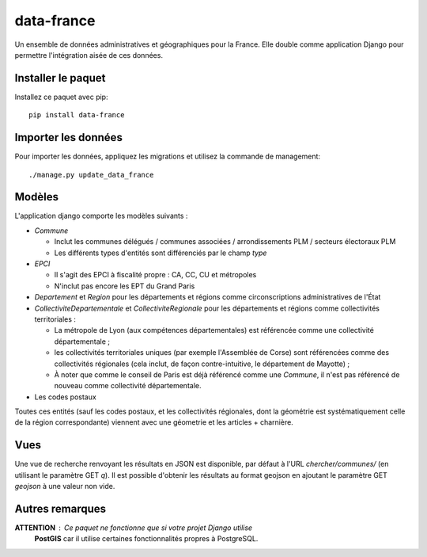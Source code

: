 data-france
=============

Un ensemble de données administratives et géographiques pour la France. Elle double comme application Django
pour permettre l'intégration aisée de ces données.


Installer le paquet
-------------------

Installez ce paquet avec pip::

  pip install data-france


Importer les données
--------------------

Pour importer les données, appliquez les migrations et utilisez la commande de management::

  ./manage.py update_data_france


Modèles
--------

L'application django comporte les modèles suivants :

* `Commune`

  * Inclut les communes délégués / communes associées / arrondissements PLM /
    secteurs électoraux PLM
  * Les différents types d'entités sont différenciés par le champ `type`

* `EPCI`

  * Il s'agit des EPCI à fiscalité propre : CA, CC, CU et métropoles
  * N'inclut pas encore les EPT du Grand Paris

* `Departement` et `Region` pour les départements et régions comme
  circonscriptions administratives de l'État
* `CollectiviteDepartementale` et `CollectiviteRegionale` pour les départements
  et régions comme collectivités territoriales :

  * La métropole de Lyon (aux compétences départementales) est référencée comme
    une collectivité départementale ;
  * les collectivités territoriales uniques (par exemple l'Assemblée de Corse)
    sont référencées comme des collectivités régionales (cela inclut, de façon
    contre-intuitive, le département de Mayotte) ;
  * À noter que comme le conseil de Paris est déjà référencé comme une
    `Commune`, il n'est pas référencé de nouveau comme collectivité
    départementale.

* Les codes postaux

Toutes ces entités (sauf les codes postaux, et les collectivités régionales,
dont la géométrie est systématiquement celle de la région correspondante)
viennent avec une géometrie et les articles + charnière.

Vues
----

Une vue de recherche renvoyant les résultats en JSON est disponible, par défaut
à l'URL `chercher/communes/` (en utilisant le paramètre GET `q`). Il est
possible d'obtenir les résultats au format geojson en ajoutant le paramètre GET
`geojson` à une valeur non vide.


Autres remarques
----------------

**ATTENTION** : Ce paquet ne fonctionne que si votre projet Django utilise
 **PostGIS** car il utilise certaines fonctionnalités propres à PostgreSQL.
